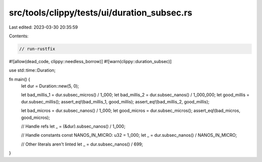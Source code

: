 src/tools/clippy/tests/ui/duration_subsec.rs
============================================

Last edited: 2023-03-30 20:35:59

Contents:

.. code-block:: rs

    // run-rustfix
#![allow(dead_code, clippy::needless_borrow)]
#![warn(clippy::duration_subsec)]

use std::time::Duration;

fn main() {
    let dur = Duration::new(5, 0);

    let bad_millis_1 = dur.subsec_micros() / 1_000;
    let bad_millis_2 = dur.subsec_nanos() / 1_000_000;
    let good_millis = dur.subsec_millis();
    assert_eq!(bad_millis_1, good_millis);
    assert_eq!(bad_millis_2, good_millis);

    let bad_micros = dur.subsec_nanos() / 1_000;
    let good_micros = dur.subsec_micros();
    assert_eq!(bad_micros, good_micros);

    // Handle refs
    let _ = (&dur).subsec_nanos() / 1_000;

    // Handle constants
    const NANOS_IN_MICRO: u32 = 1_000;
    let _ = dur.subsec_nanos() / NANOS_IN_MICRO;

    // Other literals aren't linted
    let _ = dur.subsec_nanos() / 699;
}



